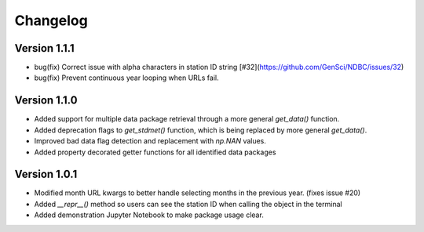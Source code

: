 =========
Changelog
=========

Version 1.1.1
=============
- bug(fix) Correct issue with alpha characters in station ID string [#32](https://github.com/GenSci/NDBC/issues/32)
- bug(fix) Prevent continuous year looping when URLs fail.

Version 1.1.0
=============
- Added support for multiple data package retrieval through a more general `get_data()` function.
- Added deprecation flags to `get_stdmet()` function, which is being replaced by more general `get_data()`.
- Improved bad data flag detection and replacement with `np.NAN` values.
- Added property decorated getter functions for all identified data packages

Version 1.0.1
==============
- Modified month URL kwargs to better handle selecting months in the previous year. (fixes issue #20)
- Added `__repr__()` method so users can see the station ID when calling the object in the terminal
- Added demonstration Jupyter Notebook to make package usage clear.
